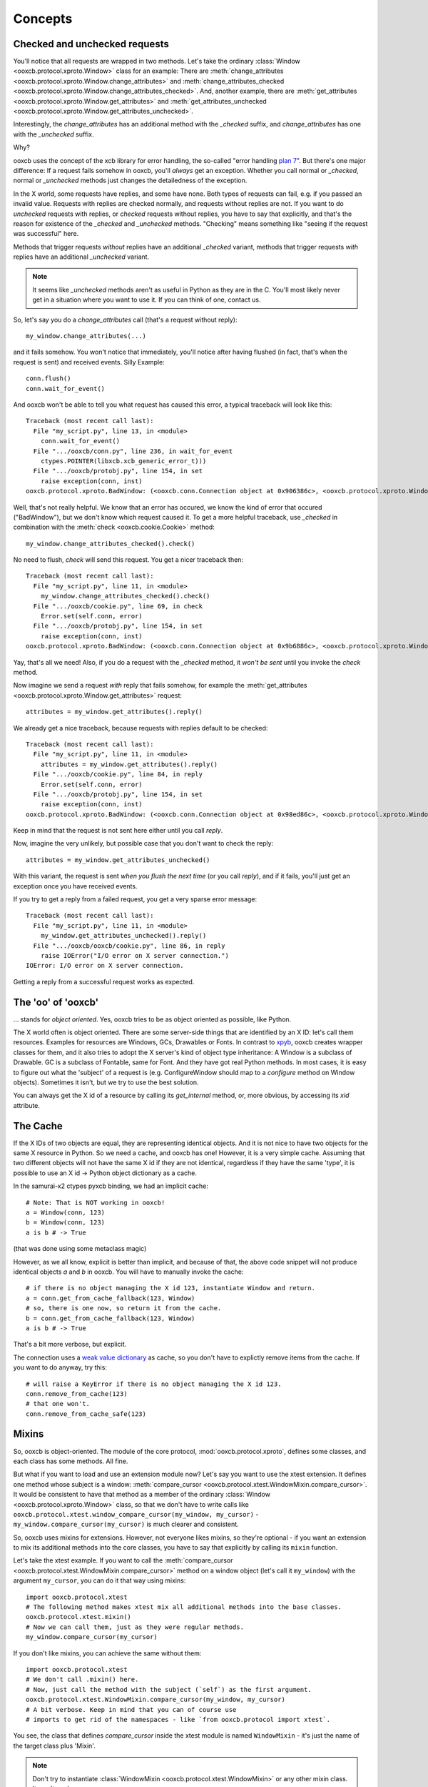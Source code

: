 Concepts
========

Checked and unchecked requests
------------------------------

You'll notice that all requests are wrapped in two methods. Let's take the
ordinary :class:`Window <ooxcb.protocol.xproto.Window>` class for an example:
There are :meth:`change_attributes <ooxcb.protocol.xproto.Window.change_attributes>`
and :meth:`change_attributes_checked <ooxcb.protocol.xproto.Window.change_attributes_checked>`.
And, another example, there are :meth:`get_attributes <ooxcb.protocol.xproto.Window.get_attributes>`
and :meth:`get_attributes_unchecked <ooxcb.protocol.xproto.Window.get_attributes_unchecked>`.

Interestingly, the `change_attributes` has an additional method with the `_checked`
suffix, and `change_attributes` has one with the `_unchecked` suffix.

Why?

ooxcb uses the concept of the xcb library for error handling, the so-called
"error handling `plan 7`_". But there's one major difference: If a request fails
somehow in ooxcb, you'll *always* get an exception. Whether you call normal
or `_checked`, normal or `_unchecked` methods just changes the detailedness
of the exception.

In the X world, some requests have replies, and some have none. Both types of requests
can fail, e.g. if you passed an invalid value. Requests with replies are checked
normally, and requests without replies are not. If you want to do *unchecked* requests with
replies, or *checked* requests without replies, you have to say that explicitly, and
that's the reason for existence of the `_checked` and `_unchecked` methods.
"Checking" means something like "seeing if the request was successful" here.

Methods that trigger requests *without* replies have an additional `_checked` variant,
methods that trigger requests *with* replies have an additional `_unchecked` variant.

.. note::

    It seems like `_unchecked` methods aren't as useful in Python as they are
    in the C. You'll most likely never get in a situation where you want
    to use it. If you can think of one, contact us.

So, let's say you do a `change_attributes` call (that's a request without reply)::

    my_window.change_attributes(...)

and it fails somehow. You won't notice that immediately, you'll notice after
having flushed (in fact, that's when the request is sent) and received events.
Silly Example::

    conn.flush()
    conn.wait_for_event()

And ooxcb won't be able to tell you what request has caused this error, a typical
traceback will look like this::

    Traceback (most recent call last):
      File "my_script.py", line 13, in <module>
        conn.wait_for_event()
      File ".../ooxcb/conn.py", line 236, in wait_for_event
        ctypes.POINTER(libxcb.xcb_generic_error_t)))
      File ".../ooxcb/protobj.py", line 154, in set
        raise exception(conn, inst)
    ooxcb.protocol.xproto.BadWindow: (<ooxcb.conn.Connection object at 0x906386c>, <ooxcb.protocol.xproto.WindowError object at 0x907ac0c>)

Well, that's not really helpful. We know that an error has occured, we know
the kind of error that occured ("BadWindow"), but we don't know
which request caused it. To get a more helpful traceback, use `_checked` in combination
with the :meth:`check <ooxcb.cookie.Cookie>` method::

    my_window.change_attributes_checked().check()

No need to flush, `check` will send this request. You
get a nicer traceback then::

    Traceback (most recent call last):
      File "my_script.py", line 11, in <module>
        my_window.change_attributes_checked().check()
      File ".../ooxcb/cookie.py", line 69, in check
        Error.set(self.conn, error)
      File ".../ooxcb/protobj.py", line 154, in set
        raise exception(conn, inst)
    ooxcb.protocol.xproto.BadWindow: (<ooxcb.conn.Connection object at 0x9b6886c>, <ooxcb.protocol.xproto.WindowError object at 0x9b7fc0c>)

Yay, that's all we need!
Also, if you do a request with the `_checked` method, it *won't be sent* until
you invoke the `check` method.

Now imagine we send a request *with* reply that fails somehow, for example
the :meth:`get_attributes <ooxcb.protocol.xproto.Window.get_attributes>` request::

    attributes = my_window.get_attributes().reply()

We already get a nice traceback, because requests with replies default to
be checked::

    Traceback (most recent call last):
      File "my_script.py", line 11, in <module>
        attributes = my_window.get_attributes().reply()
      File ".../ooxcb/cookie.py", line 84, in reply
        Error.set(self.conn, error)
      File ".../ooxcb/protobj.py", line 154, in set
        raise exception(conn, inst)
    ooxcb.protocol.xproto.BadWindow: (<ooxcb.conn.Connection object at 0x98ed86c>, <ooxcb.protocol.xproto.WindowError object at 0x9904c0c>)

Keep in mind that the request is not sent here either until you call `reply`.

Now, imagine the very unlikely, but possible case that you don't want to
check the reply::

    attributes = my_window.get_attributes_unchecked()

With this variant, the request is sent *when you flush the next time* (or
you call `reply`), and if it fails, you'll just
get an exception once you have received events.

If you try to get a reply from a failed request, you get a very sparse error message::

    Traceback (most recent call last):
      File "my_script.py", line 11, in <module>
        my_window.get_attributes_unchecked().reply()
      File ".../ooxcb/ooxcb/cookie.py", line 86, in reply
        raise IOError("I/O error on X server connection.")
    IOError: I/O error on X server connection.

Getting a reply from a successful request works as expected.

The 'oo' of 'ooxcb'
-------------------

... stands for *object oriented*. Yes, ooxcb tries to be as object oriented as possible,
like Python.

The X world often is object oriented. There are some server-side things that are identified
by an X ID: let's call them resources. Examples for resources are Windows, GCs, Drawables
or Fonts. In contrast to `xpyb`_, ooxcb creates wrapper classes for them, and it also tries
to adopt the X server's kind of object type inheritance: A Window is a subclass of Drawable.
GC is a subclass of Fontable, same for Font.
And they have got real Python methods. In most cases, it is easy to figure out what the
'subject' of a request is (e.g. ConfigureWindow should map to a `configure` method on Window
objects). Sometimes it isn't, but we try to use the best solution.

You can always get the X id of a resource by calling its `get_internal` method, or, more
obvious, by accessing its `xid` attribute.

The Cache
---------

If the X IDs of two objects are equal, they are representing identical objects. And it is not nice
to have two objects for the same X resource in Python. So we need a cache, and ooxcb has one!
However, it is a very simple cache. Assuming that two different objects will not have the same
X id if they are not identical, regardless if they have the same 'type', it is possible to use
an X id -> Python object dictionary as a cache.

In the samurai-x2 ctypes pyxcb binding, we had an implicit cache:

::

    # Note: That is NOT working in ooxcb!
    a = Window(conn, 123)
    b = Window(conn, 123)
    a is b # -> True

(that was done using some metaclass magic)

However, as we all know, explicit is better than implicit, and because of that, the above
code snippet will not produce identical objects `a` and `b` in ooxcb. You will have to manually
invoke the cache:

::

    # if there is no object managing the X id 123, instantiate Window and return.
    a = conn.get_from_cache_fallback(123, Window)
    # so, there is one now, so return it from the cache.
    b = conn.get_from_cache_fallback(123, Window)
    a is b # -> True

That's a bit more verbose, but explicit.

The connection uses a `weak value dictionary`_ as cache, so you don't have to
explictly remove items from the cache. If you want to do anyway, try this:

::

    # will raise a KeyError if there is no object managing the X id 123.
    conn.remove_from_cache(123)
    # that one won't.
    conn.remove_from_cache_safe(123)

.. _mixins:

Mixins
------

So, ooxcb is object-oriented. The module of the core protocol, :mod:`ooxcb.protocol.xproto`,
defines some classes, and each class has some methods. All fine.

But what if you want to load and use an extension module now? Let's say you want to use
the xtest extension. It defines one method whose subject is a window:
:meth:`compare_cursor <ooxcb.protocol.xtest.WindowMixin.compare_cursor>`. It would
be consistent to have that method as a member of the ordinary :class:`Window <ooxcb.protocol.xproto.Window>`
class, so that we don't have to write calls like
``ooxcb.protocol.xtest.window_compare_cursor(my_window, my_cursor)`` - ``my_window.compare_cursor(my_cursor)``
is much clearer and consistent.

So, ooxcb uses mixins for extensions. However, not everyone likes mixins, so they're optional -
if you want an extension to mix its additional methods into the core classes, you have to
say that explicitly by calling its ``mixin`` function.

Let's take the xtest example. If you want to call the
:meth:`compare_cursor <ooxcb.protocol.xtest.WindowMixin.compare_cursor>` method on a window object
(let's call it ``my_window``) with the argument ``my_cursor``, you can do it that way using mixins::

    import ooxcb.protocol.xtest
    # The following method makes xtest mix all additional methods into the base classes.
    ooxcb.protocol.xtest.mixin()
    # Now we can call them, just as they were regular methods.
    my_window.compare_cursor(my_cursor)

If you don't like mixins, you can achieve the same without them::

    import ooxcb.protocol.xtest
    # We don't call .mixin() here.
    # Now, just call the method with the subject (`self`) as the first argument.
    ooxcb.protocol.xtest.WindowMixin.compare_cursor(my_window, my_cursor)
    # A bit verbose. Keep in mind that you can of course use
    # imports to get rid of the namespaces - like `from ooxcb.protocol import xtest`.

You see, the class that defines `compare_cursor` inside the xtest module is named
``WindowMixin`` - it's just the name of the target class plus 'Mixin'.

.. note:: Don't try to instantiate :class:`WindowMixin <ooxcb.protocol.xtest.WindowMixin>`
          or any other mixin class.
          It won't work.

This concept of mixins doesn't only apply to protocol extensions, but also to some of
the modules inside :mod:`ooxcb.contrib` (e.g. :mod:`ooxcb.contrib.ewmh`). However,
these don't necessarily use the concept of *classes* whose methods are mixed into
other classes; it is also possible that they just add a defined set of functions as methods
to a class. For more information, just check out the corresponding module documentation.

Using it in your code
~~~~~~~~~~~~~~~~~~~~~

ooxcb provides two kinds of mixins.

Mixin Functions
^^^^^^^^^^^^^^^

Let's say you have this function::

    def say_hello(window, greet):
        print "%s! My XID is: %d!" % (greet, window.get_internal())

Of course you're already able to call ``say_hello(my_window, "Hello World")``.
But say you want to be able to call it using ``my_window.say_hello("Hello World")``,
you have to use ooxcb's mixin functions capabilities::

    from ooxcb.protocol.xproto import Window
    from ooxcb.util import mixin_functions

    mixin_functions([say_hello], Window)

The first argument of :func:`mixin_functions <ooxcb.util.mixin_functions>` is an iterable
containing functions that should mixed into the class passed in the second argument.

The mixin code should reside within a function called ``mixin`` within your
module to allow the user to use it with or without mixins.

Mixin classes
^^^^^^^^^^^^^

If you have some more functions, it might be more convenient to use a mixin class
instead of ordinary functions::

    from ooxcb.protocol.xproto import Window
    from ooxcb.util import Mixin

    class WindowMixin(Mixin):
        target_class = Window

        def say_hello(self, greet):
            print "%s! My XID is: %d!" % (greet, self.get_internal())

.. note:: It's not required that mixin classes should be named like this
          (Original class + 'Mixin'), but it's a convention.

If you now want to add all methods you have defined to the target class you
have specified in the class attribute `target_class`, you can use the
:meth:`mixin <ooxcb.util.Mixin.mixin>` class method::

    WindowMixin.mixin()

Now you can use the methods of `WindowMixin` as they were regular methods
of :class:`ooxcb.protocol.xproto.Window`::

    my_window.say_hello("Hello World")

But you can also use the methods the mixin class defines this way::

    WindowMixin.say_hello(my_window, "Hello World")

.. _xpyb: http://cgit.freedesktop.org/xcb/xpyb
.. _weak value dictionary: http://docs.python.org/library/weakref.html#weakref.WeakValueDictionary
.. _plan 7: http://lists.freedesktop.org/archives/xorg-announce/2006-September/000134.html

